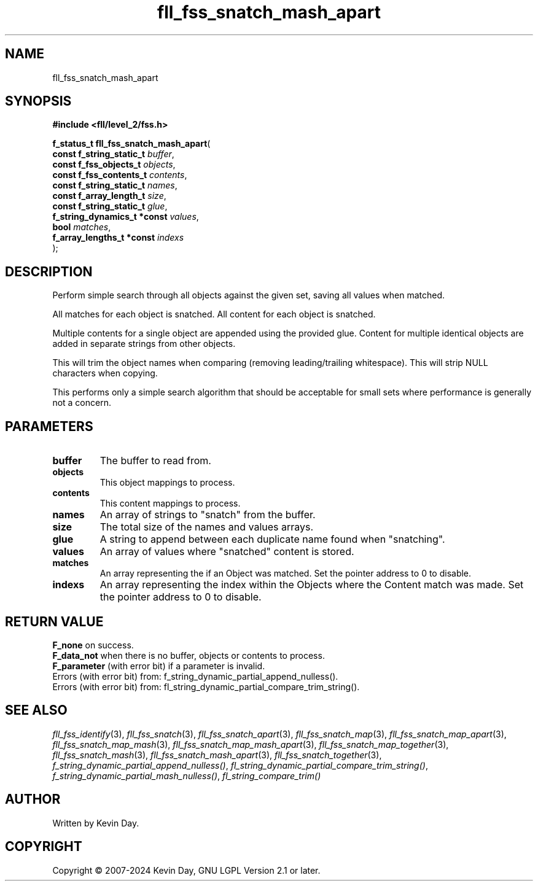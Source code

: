.TH fll_fss_snatch_mash_apart "3" "February 2024" "FLL - Featureless Linux Library 0.6.10" "Library Functions"
.SH "NAME"
fll_fss_snatch_mash_apart
.SH SYNOPSIS
.nf
.B #include <fll/level_2/fss.h>
.sp
\fBf_status_t fll_fss_snatch_mash_apart\fP(
    \fBconst f_string_static_t    \fP\fIbuffer\fP,
    \fBconst f_fss_objects_t      \fP\fIobjects\fP,
    \fBconst f_fss_contents_t     \fP\fIcontents\fP,
    \fBconst f_string_static_t    \fP\fInames\fP,
    \fBconst f_array_length_t     \fP\fIsize\fP,
    \fBconst f_string_static_t    \fP\fIglue\fP,
    \fBf_string_dynamics_t *const \fP\fIvalues\fP,
    \fBbool                       \fP\fImatches\fP,
    \fBf_array_lengths_t *const   \fP\fIindexs\fP
);
.fi
.SH DESCRIPTION
.PP
Perform simple search through all objects against the given set, saving all values when matched.
.PP
All matches for each object is snatched. All content for each object is snatched.
.PP
Multiple contents for a single object are appended using the provided glue. Content for multiple identical objects are added in separate strings from other objects.
.PP
This will trim the object names when comparing (removing leading/trailing whitespace). This will strip NULL characters when copying.
.PP
This performs only a simple search algorithm that should be acceptable for small sets where performance is generally not a concern.
.SH PARAMETERS
.TP
.B buffer
The buffer to read from.

.TP
.B objects
This object mappings to process.

.TP
.B contents
This content mappings to process.

.TP
.B names
An array of strings to "snatch" from the buffer.

.TP
.B size
The total size of the names and values arrays.

.TP
.B glue
A string to append between each duplicate name found when "snatching".

.TP
.B values
An array of values where "snatched" content is stored.

.TP
.B matches
An array representing the if an Object was matched. Set the pointer address to 0 to disable.

.TP
.B indexs
An array representing the index within the Objects where the Content match was made. Set the pointer address to 0 to disable.

.SH RETURN VALUE
.PP
\fBF_none\fP on success.
.br
\fBF_data_not\fP when there is no buffer, objects or contents to process.
.br
\fBF_parameter\fP (with error bit) if a parameter is invalid.
.br
Errors (with error bit) from: f_string_dynamic_partial_append_nulless().
.br
Errors (with error bit) from: fl_string_dynamic_partial_compare_trim_string().
.SH SEE ALSO
.PP
.nh
.ad l
\fIfll_fss_identify\fP(3), \fIfll_fss_snatch\fP(3), \fIfll_fss_snatch_apart\fP(3), \fIfll_fss_snatch_map\fP(3), \fIfll_fss_snatch_map_apart\fP(3), \fIfll_fss_snatch_map_mash\fP(3), \fIfll_fss_snatch_map_mash_apart\fP(3), \fIfll_fss_snatch_map_together\fP(3), \fIfll_fss_snatch_mash\fP(3), \fIfll_fss_snatch_mash_apart\fP(3), \fIfll_fss_snatch_together\fP(3), \fIf_string_dynamic_partial_append_nulless()\fP, \fIfl_string_dynamic_partial_compare_trim_string()\fP, \fIf_string_dynamic_partial_mash_nulless()\fP, \fIfl_string_compare_trim()\fP
.ad
.hy
.SH AUTHOR
Written by Kevin Day.
.SH COPYRIGHT
.PP
Copyright \(co 2007-2024 Kevin Day, GNU LGPL Version 2.1 or later.
